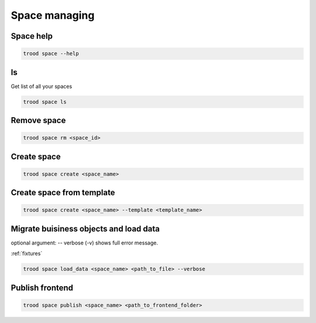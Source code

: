 Space managing
==============


Space help
^^^^^^^^^^

.. code-block:: bash

    trood space --help

ls
^^^
Get list of all your spaces

.. code-block:: bash

    trood space ls

Remove space
^^^^^^^^^^^^

.. code-block:: bash

    trood space rm <space_id>

Create space
^^^^^^^^^^^^

.. code-block:: bash

    trood space create <space_name>

Create space from template
^^^^^^^^^^^^^^^^^^^^^^^^^^

.. code-block:: bash

    trood space create <space_name> --template <template_name>

Migrate buisiness objects and load data
^^^^^^^^^^^^^^^^^^^^^^^^^^^^^^^^^^^^^^^
optional argument: -- verbose (-v) shows full error message.

:ref:`fixtures`



.. code-block:: bash

    trood space load_data <space_name> <path_to_file> --verbose


Publish frontend
^^^^^^^^^^^^^^^^

.. code-block:: bash

    trood space publish <space_name> <path_to_frontend_folder>

